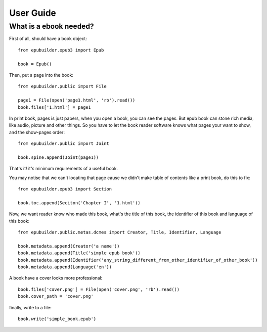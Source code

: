 User Guide
==========

What is a ebook needed?
-----------------------

First of all, should have a book object:
::

    from epubuilder.epub3 import Epub

    book = Epub()


Then, put a page into the book:
::

    from epubuilder.public import File

    page1 = File(open('page1.html', 'rb').read())
    book.files['1.html'] = page1

In print book, pages is just papers, when you open a book, you can see the pages.
But epub book can stone rich media, like audio, picture and other things.
So you have to let the book reader software knows what pages your want to show, and the show-pages order:
::

    from epubuilder.public import Joint

    book.spine.append(Joint(page1))


That's it! it's minimum requirements of a useful book.

You may notise that we can't locating that page cause we didn't make table of contents like a print book, do this to fix:
::

    from epubuilder.epub3 import Section

    book.toc.append(Seciton('Chapter I', '1.html'))


Now, we want reader know who made this book, what's the title of this book, the identifier of this book
and language of this book:
::

    from epubuilder.public.metas.dcmes import Creator, Title, Identifier, Language

    book.metadata.append(Creator('a name'))
    book.metadata.append(Title('simple epub book'))
    book.metadata.append(Identifier('any_string_different_from_other_identifier_of_other_book'))
    book.metadata.append(Language('en'))

A book have a cover looks more professional:
::

    book.files['cover.png'] = File(open('cover.png', 'rb').read())
    book.cover_path = 'cover.png'


finally, write to a file:
::

    book.write('simple_book.epub')
